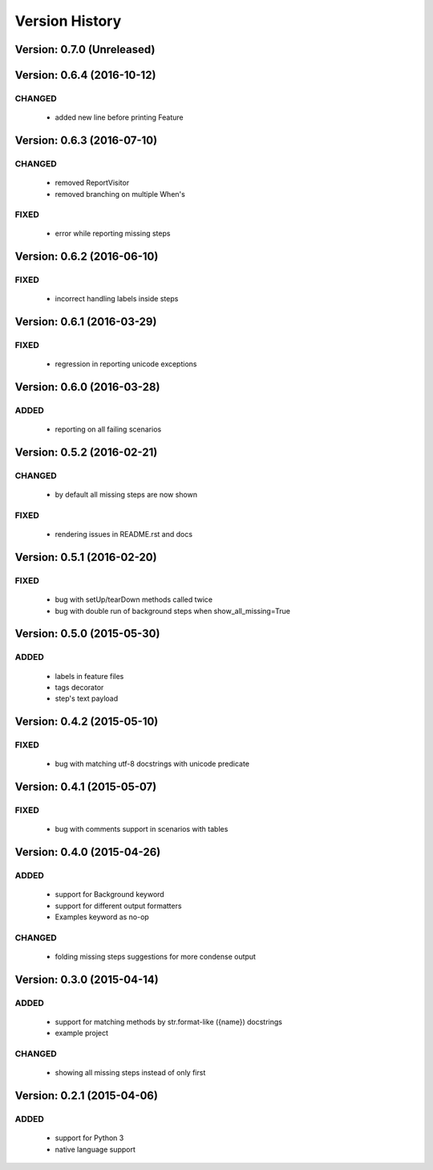 Version History
===============================================================================

Version: 0.7.0 (Unreleased)
-------------------------------------------------------------------------------

Version: 0.6.4 (2016-10-12)
-------------------------------------------------------------------------------

CHANGED
^^^^^^^

  * added new line before printing Feature


Version: 0.6.3 (2016-07-10)
-------------------------------------------------------------------------------

CHANGED
^^^^^^^

  * removed ReportVisitor
  * removed branching on multiple When's

FIXED
^^^^^

  * error while reporting missing steps


Version: 0.6.2 (2016-06-10)
-------------------------------------------------------------------------------

FIXED
^^^^^

  * incorrect handling labels inside steps

Version: 0.6.1 (2016-03-29)
-------------------------------------------------------------------------------

FIXED
^^^^^

  * regression in reporting unicode exceptions

Version: 0.6.0 (2016-03-28)
-------------------------------------------------------------------------------

ADDED
^^^^^

  * reporting on all failing scenarios

Version: 0.5.2 (2016-02-21)
-------------------------------------------------------------------------------

CHANGED
^^^^^^^

  * by default all missing steps are now shown

FIXED
^^^^^

  * rendering issues in README.rst and docs

Version: 0.5.1 (2016-02-20)
-------------------------------------------------------------------------------

FIXED
^^^^^

  * bug with setUp/tearDown methods called twice
  * bug with double run of background steps when show_all_missing=True


Version: 0.5.0 (2015-05-30)
-------------------------------------------------------------------------------

ADDED
^^^^^

  * labels in feature files
  * tags decorator
  * step's text payload


Version: 0.4.2 (2015-05-10)
-------------------------------------------------------------------------------

FIXED
^^^^^

  * bug with matching utf-8 docstrings with unicode predicate


Version: 0.4.1 (2015-05-07)
-------------------------------------------------------------------------------

FIXED
^^^^^

  * bug with comments support in scenarios with tables


Version: 0.4.0 (2015-04-26)
-------------------------------------------------------------------------------

ADDED
^^^^^

  * support for Background keyword
  * support for different output formatters
  * Examples keyword as no-op

CHANGED
^^^^^^^

  * folding missing steps suggestions for more condense output

Version: 0.3.0 (2015-04-14)
-------------------------------------------------------------------------------

ADDED
^^^^^

  * support for matching methods by str.format-like ({name}) docstrings
  * example project

CHANGED
^^^^^^^

  * showing all missing steps instead of only first

Version: 0.2.1 (2015-04-06)
-------------------------------------------------------------------------------

ADDED
^^^^^

  * support for Python 3
  * native language support
